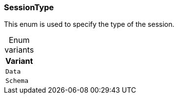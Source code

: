 [#_enum_SessionType]
=== SessionType

This enum is used to specify the type of the session.

[caption=""]
.Enum variants
// tag::enum_constants[]
[cols="~"]
[options="header"]
|===
|Variant
a| `Data`
a| `Schema`
|===
// end::enum_constants[]

